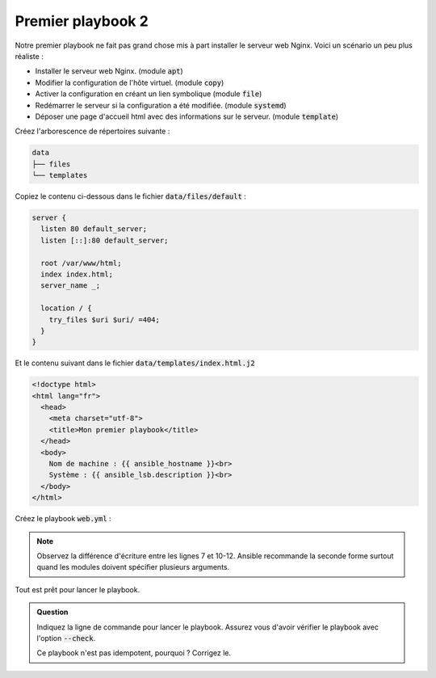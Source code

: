 Premier playbook 2
------------------

Notre premier playbook ne fait pas grand chose mis à part installer le serveur web Nginx.
Voici un scénario un peu plus réaliste :

- Installer le serveur web Nginx. (module :code:`apt`)
- Modifier la configuration de l'hôte virtuel. (module :code:`copy`)
- Activer la configuration en créant un lien symbolique (module :code:`file`)
- Redémarrer le serveur si la configuration a été modifiée. (module :code:`systemd`)
- Déposer une page d'accueil html avec des informations sur le serveur. (module :code:`template`)

Créez l'arborescence de répertoires suivante :

.. code-block:: shell

   data
   ├── files
   └── templates

Copiez le contenu ci-dessous dans le fichier :code:`data/files/default` :

.. code-block:: nginx

   server {
     listen 80 default_server;
     listen [::]:80 default_server;

     root /var/www/html;
     index index.html;
     server_name _;

     location / {
       try_files $uri $uri/ =404;
     }
   }

Et le contenu suivant dans le fichier :code:`data/templates/index.html.j2`

.. code-block:: html+jinja

   <!doctype html>
   <html lang="fr">
     <head>
       <meta charset="utf-8">
       <title>Mon premier playbook</title>
     </head>
     <body>
       Nom de machine : {{ ansible_hostname }}<br>
       Système : {{ ansible_lsb.description }}<br>
     </body>
   </html>

Créez le playbook :code:`web.yml` :

.. code-block:: yaml+jinja
   :linenos:
   :emphasize-lines: 7,10-12

   ---
   # file: web.yml

   - hosts: vps01
     tasks:
     - name: install nginx
       apt: name=nginx-full state=present

     - name: configure default vhost
       copy:
         src: data/files/default
         dest: /etc/nginx/sites-available/default

     - name: enable default vhost
       file:
         src: /etc/nginx/sites-available/default
         dest: /etc/nginx/sites-enabled/default
         state: link

     - name: restart nginx
       systemd: name=nginx state=restarted

     - name: copy index.html
       template:
         src: data/templates/index.html.j2
         dest: /var/www/html/index.html

.. note::

   Observez la différence d'écriture entre les lignes 7 et 10-12. Ansible recommande la seconde forme surtout quand les modules doivent spécifier plusieurs arguments.


Tout est prêt pour lancer le playbook.

.. admonition:: Question

   Indiquez la ligne de commande pour lancer le playbook. Assurez vous d'avoir vérifier le playbook avec l'option :code:`--check`.

   Ce playbook n'est pas idempotent, pourquoi ? Corrigez le.
